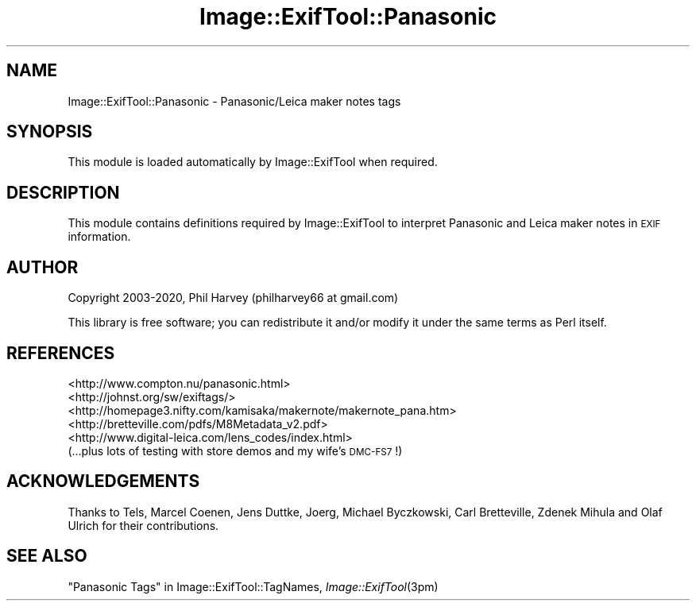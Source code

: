 .\" Automatically generated by Pod::Man 4.09 (Pod::Simple 3.35)
.\"
.\" Standard preamble:
.\" ========================================================================
.de Sp \" Vertical space (when we can't use .PP)
.if t .sp .5v
.if n .sp
..
.de Vb \" Begin verbatim text
.ft CW
.nf
.ne \\$1
..
.de Ve \" End verbatim text
.ft R
.fi
..
.\" Set up some character translations and predefined strings.  \*(-- will
.\" give an unbreakable dash, \*(PI will give pi, \*(L" will give a left
.\" double quote, and \*(R" will give a right double quote.  \*(C+ will
.\" give a nicer C++.  Capital omega is used to do unbreakable dashes and
.\" therefore won't be available.  \*(C` and \*(C' expand to `' in nroff,
.\" nothing in troff, for use with C<>.
.tr \(*W-
.ds C+ C\v'-.1v'\h'-1p'\s-2+\h'-1p'+\s0\v'.1v'\h'-1p'
.ie n \{\
.    ds -- \(*W-
.    ds PI pi
.    if (\n(.H=4u)&(1m=24u) .ds -- \(*W\h'-12u'\(*W\h'-12u'-\" diablo 10 pitch
.    if (\n(.H=4u)&(1m=20u) .ds -- \(*W\h'-12u'\(*W\h'-8u'-\"  diablo 12 pitch
.    ds L" ""
.    ds R" ""
.    ds C` ""
.    ds C' ""
'br\}
.el\{\
.    ds -- \|\(em\|
.    ds PI \(*p
.    ds L" ``
.    ds R" ''
.    ds C`
.    ds C'
'br\}
.\"
.\" Escape single quotes in literal strings from groff's Unicode transform.
.ie \n(.g .ds Aq \(aq
.el       .ds Aq '
.\"
.\" If the F register is >0, we'll generate index entries on stderr for
.\" titles (.TH), headers (.SH), subsections (.SS), items (.Ip), and index
.\" entries marked with X<> in POD.  Of course, you'll have to process the
.\" output yourself in some meaningful fashion.
.\"
.\" Avoid warning from groff about undefined register 'F'.
.de IX
..
.if !\nF .nr F 0
.if \nF>0 \{\
.    de IX
.    tm Index:\\$1\t\\n%\t"\\$2"
..
.    if !\nF==2 \{\
.        nr % 0
.        nr F 2
.    \}
.\}
.\" ========================================================================
.\"
.IX Title "Image::ExifTool::Panasonic 3"
.TH Image::ExifTool::Panasonic 3 "2020-08-24" "perl v5.26.2" "User Contributed Perl Documentation"
.\" For nroff, turn off justification.  Always turn off hyphenation; it makes
.\" way too many mistakes in technical documents.
.if n .ad l
.nh
.SH "NAME"
Image::ExifTool::Panasonic \- Panasonic/Leica maker notes tags
.SH "SYNOPSIS"
.IX Header "SYNOPSIS"
This module is loaded automatically by Image::ExifTool when required.
.SH "DESCRIPTION"
.IX Header "DESCRIPTION"
This module contains definitions required by Image::ExifTool to interpret
Panasonic and Leica maker notes in \s-1EXIF\s0 information.
.SH "AUTHOR"
.IX Header "AUTHOR"
Copyright 2003\-2020, Phil Harvey (philharvey66 at gmail.com)
.PP
This library is free software; you can redistribute it and/or modify it
under the same terms as Perl itself.
.SH "REFERENCES"
.IX Header "REFERENCES"
.IP "<http://www.compton.nu/panasonic.html>" 4
.IX Item "<http://www.compton.nu/panasonic.html>"
.PD 0
.IP "<http://johnst.org/sw/exiftags/>" 4
.IX Item "<http://johnst.org/sw/exiftags/>"
.IP "<http://homepage3.nifty.com/kamisaka/makernote/makernote_pana.htm>" 4
.IX Item "<http://homepage3.nifty.com/kamisaka/makernote/makernote_pana.htm>"
.IP "<http://bretteville.com/pdfs/M8Metadata_v2.pdf>" 4
.IX Item "<http://bretteville.com/pdfs/M8Metadata_v2.pdf>"
.IP "<http://www.digital\-leica.com/lens_codes/index.html>" 4
.IX Item "<http://www.digital-leica.com/lens_codes/index.html>"
.IP "(...plus lots of testing with store demos and my wife's \s-1DMC\-FS7\s0!)" 4
.IX Item "(...plus lots of testing with store demos and my wife's DMC-FS7!)"
.PD
.SH "ACKNOWLEDGEMENTS"
.IX Header "ACKNOWLEDGEMENTS"
Thanks to Tels, Marcel Coenen, Jens Duttke, Joerg, Michael Byczkowski, Carl
Bretteville, Zdenek Mihula and Olaf Ulrich for their contributions.
.SH "SEE ALSO"
.IX Header "SEE ALSO"
\&\*(L"Panasonic Tags\*(R" in Image::ExifTool::TagNames,
\&\fIImage::ExifTool\fR\|(3pm)
